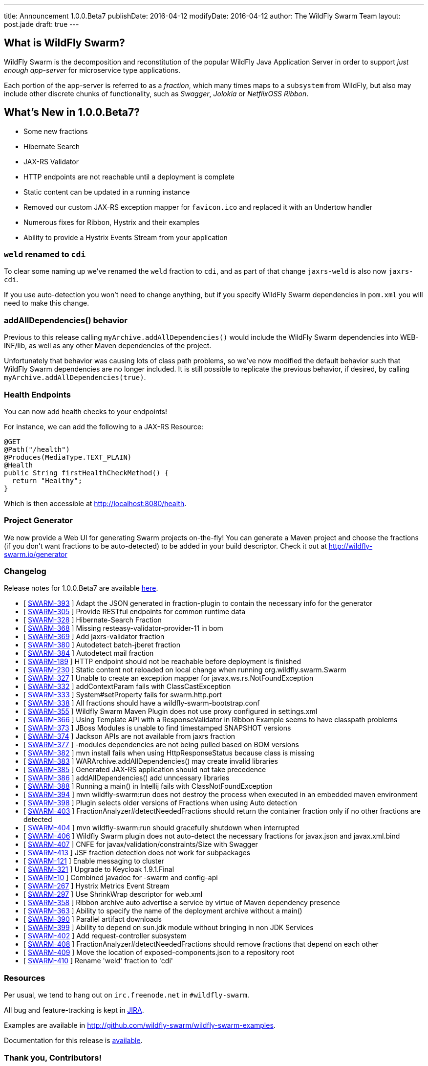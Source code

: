 ---
title: Announcement 1.0.0.Beta7
publishDate: 2016-04-12
modifyDate: 2016-04-12
author: The WildFly Swarm Team
layout: post.jade
draft: true
---

== What is WildFly Swarm?

WildFly Swarm is the decomposition and reconstitution of the popular
WildFly Java Application Server in order to support _just enough app-server_
for microservice type applications.

Each portion of the app-server is referred to as a _fraction_, which many times
maps to a `subsystem` from WildFly, but also may include other discrete chunks
of functionality, such as _Swagger_, _Jolokia_ or _NetflixOSS Ribbon_.

== What's New in 1.0.0.Beta7?

* Some new fractions
  * Hibernate Search
  * JAX-RS Validator
* HTTP endpoints are not reachable until a deployment is complete
* Static content can be updated in a running instance
* Removed our custom JAX-RS exception mapper for `favicon.ico` and replaced it with an Undertow handler
* Numerous fixes for Ribbon, Hystrix and their examples
* Ability to provide a Hystrix Events Stream from your application

=== `weld` renamed to `cdi`

To clear some naming up we've renamed the `weld` fraction to `cdi`, and as part of that
change `jaxrs-weld` is also now `jaxrs-cdi`.

If you use auto-detection you won't need to change anything, but if you specify
WildFly Swarm dependencies in `pom.xml` you will need to make this change.

=== addAllDependencies() behavior

Previous to this release calling `myArchive.addAllDependencies()` would include the WildFly Swarm dependencies
into WEB-INF/lib, as well as any other Maven dependencies of the project.

Unfortunately that behavior was causing lots of class path problems, so we've now
modified the default behavior such that WildFly Swarm dependencies are no longer
included. It is still possible to replicate the previous behavior, if desired,
by calling `myArchive.addAllDependencies(true)`.

=== Health Endpoints

You can now add health checks to your endpoints!

For instance, we can add the following to a JAX-RS Resource:

[source,java]
----
@GET
@Path("/health")
@Produces(MediaType.TEXT_PLAIN)
@Health
public String firstHealthCheckMethod() {
  return "Healthy";
}
----

Which is then accessible at http://localhost:8080/health.

=== Project Generator

We now provide a Web UI for generating Swarm projects on-the-fly! You can generate a Maven project and choose the fractions (if you don't want fractions to be auto-detected) to be added in your build descriptor. Check it out at http://wildfly-swarm.io/generator

=== Changelog

Release notes for 1.0.0.Beta7 are available https://issues.jboss.org/secure/ConfigureReport.jspa?versions=12330156&versions=12329794&versions=12329900&versions=12329901&versions=12329791&versions=12329975&versions=12329902&versions=12329796&versions=12330153&versions=12330152&versions=12329789&versions=12330151&versions=12330076&sections=all&style=html&selectedProjectId=12317020&reportKey=org.jboss.labs.jira.plugin.release-notes-report-plugin%3Areleasenotes&Next=Next[here].

++++
<ul>
  <li>[ <a href="https://issues.jboss.org/browse/SWARM-393">SWARM-393</a> ] Adapt the JSON generated in fraction-plugin to contain the necessary info for the generator</li>
  <li>[ <a href="https://issues.jboss.org/browse/SWARM-305">SWARM-305</a> ] Provide RESTful endpoints for common runtime data </li>
  <li>[ <a href="https://issues.jboss.org/browse/SWARM-328">SWARM-328</a> ] Hibernate-Search Fraction</li>
  <li>[ <a href="https://issues.jboss.org/browse/SWARM-368">SWARM-368</a> ] Missing resteasy-validator-provider-11 in bom</li>
  <li>[ <a href="https://issues.jboss.org/browse/SWARM-369">SWARM-369</a> ] Add jaxrs-validator fraction</li>
  <li>[ <a href="https://issues.jboss.org/browse/SWARM-380">SWARM-380</a> ] Autodetect batch-jberet fraction</li>
  <li>[ <a href="https://issues.jboss.org/browse/SWARM-384">SWARM-384</a> ] Autodetect mail fraction</li>
  <li>[ <a href="https://issues.jboss.org/browse/SWARM-189">SWARM-189</a> ] HTTP endpoint should not be reachable before deployment is finished</li>
  <li>[ <a href="https://issues.jboss.org/browse/SWARM-230">SWARM-230</a> ] Static content not reloaded on local change when running org.wildfly.swarm.Swarm</li>
  <li>[ <a href="https://issues.jboss.org/browse/SWARM-327">SWARM-327</a> ] Unable to create an exception mapper for javax.ws.rs.NotFoundException</li>
  <li>[ <a href="https://issues.jboss.org/browse/SWARM-332">SWARM-332</a> ] addContextParam fails with ClassCastException</li>
  <li>[ <a href="https://issues.jboss.org/browse/SWARM-333">SWARM-333</a> ] System#setProperty fails for swarm.http.port</li>
  <li>[ <a href="https://issues.jboss.org/browse/SWARM-338">SWARM-338</a> ] All fractions should have a wildfly-swarm-bootstrap.conf</li>
  <li>[ <a href="https://issues.jboss.org/browse/SWARM-355">SWARM-355</a> ] Wildfly Swarm Maven Plugin does not use proxy configured in settings.xml</li>
  <li>[ <a href="https://issues.jboss.org/browse/SWARM-366">SWARM-366</a> ] Using Template API with a ResponseValidator in Ribbon Example seems to have classpath problems</li>
  <li>[ <a href="https://issues.jboss.org/browse/SWARM-373">SWARM-373</a> ] JBoss Modules is unable to find timestamped SNAPSHOT versions</li>
  <li>[ <a href="https://issues.jboss.org/browse/SWARM-374">SWARM-374</a> ] Jackson APIs are not available from jaxrs fraction</li>
  <li>[ <a href="https://issues.jboss.org/browse/SWARM-377">SWARM-377</a> ] -modules dependencies are not being pulled based on BOM versions</li>
  <li>[ <a href="https://issues.jboss.org/browse/SWARM-382">SWARM-382</a> ] mvn install fails when using HttpResponseStatus because class is missing</li>
  <li>[ <a href="https://issues.jboss.org/browse/SWARM-383">SWARM-383</a> ] WARArchive.addAllDependencies() may create invalid libraries</li>
  <li>[ <a href="https://issues.jboss.org/browse/SWARM-385">SWARM-385</a> ] Generated JAX-RS application should not take precedence</li>
  <li>[ <a href="https://issues.jboss.org/browse/SWARM-386">SWARM-386</a> ] addAllDependencies() add unncessary libraries</li>
  <li>[ <a href="https://issues.jboss.org/browse/SWARM-388">SWARM-388</a> ] Running a main() in Intellij fails with ClassNotFoundException</li>
  <li>[ <a href="https://issues.jboss.org/browse/SWARM-394">SWARM-394</a> ] mvn wildfly-swarm:run does not destroy the process when executed in an embedded maven environment</li>
  <li>[ <a href="https://issues.jboss.org/browse/SWARM-398">SWARM-398</a> ] Plugin selects older versions of Fractions when using Auto detection</li>
  <li>[ <a href="https://issues.jboss.org/browse/SWARM-403">SWARM-403</a> ] FractionAnalyzer#detectNeededFractions should return the container fraction only if no other fractions are detected</li>
  <li>[ <a href="https://issues.jboss.org/browse/SWARM-404">SWARM-404</a> ] mvn wildfly-swarm:run should gracefully shutdown when interrupted</li>
  <li>[ <a href="https://issues.jboss.org/browse/SWARM-406">SWARM-406</a> ] Wildfly Swarm plugin does not auto-detect the necessary fractions for javax.json and javax.xml.bind</li>
  <li>[ <a href="https://issues.jboss.org/browse/SWARM-407">SWARM-407</a> ] CNFE for javax/validation/constraints/Size with Swagger</li>
  <li>[ <a href="https://issues.jboss.org/browse/SWARM-413">SWARM-413</a> ] JSF fraction detection does not work for subpackages </li>
  <li>[ <a href="https://issues.jboss.org/browse/SWARM-121">SWARM-121</a> ] Enable messaging to cluster</li>
  <li>[ <a href="https://issues.jboss.org/browse/SWARM-321">SWARM-321</a> ] Upgrade to Keycloak 1.9.1.Final</li>
  <li>[ <a href="https://issues.jboss.org/browse/SWARM-10">SWARM-10</a> ] Combined javadoc for -swarm and config-api</li>
  <li>[ <a href="https://issues.jboss.org/browse/SWARM-267">SWARM-267</a> ] Hystrix Metrics Event Stream </li>
  <li>[ <a href="https://issues.jboss.org/browse/SWARM-297">SWARM-297</a> ] Use ShrinkWrap descriptor for web.xml</li>
  <li>[ <a href="https://issues.jboss.org/browse/SWARM-358">SWARM-358</a> ] Ribbon archive auto advertise a service by virtue of Maven dependency presence</li>
  <li>[ <a href="https://issues.jboss.org/browse/SWARM-363">SWARM-363</a> ] Ability to specify the name of the deployment archive without a main()</li>
  <li>[ <a href="https://issues.jboss.org/browse/SWARM-390">SWARM-390</a> ] Parallel artifact downloads</li>
  <li>[ <a href="https://issues.jboss.org/browse/SWARM-399">SWARM-399</a> ] Ability to depend on sun.jdk module without bringing in non JDK Services</li>
  <li>[ <a href="https://issues.jboss.org/browse/SWARM-402">SWARM-402</a> ] Add request-controller subsystem</li>
  <li>[ <a href="https://issues.jboss.org/browse/SWARM-408">SWARM-408</a> ] FractionAnalyzer#detectNeededFractions should remove fractions that depend on each other</li>
  <li>[ <a href="https://issues.jboss.org/browse/SWARM-409">SWARM-409</a> ] Move the location of exposed-components.json to a repository root</li>
  <li>[ <a href="https://issues.jboss.org/browse/SWARM-410">SWARM-410</a> ] Rename 'weld' fraction to 'cdi'</li>
</ul>
++++


=== Resources

Per usual, we tend to hang out on `irc.freenode.net` in `#wildfly-swarm`.

All bug and feature-tracking is kept in http://issues.jboss.org/browse/SWARM[JIRA].

Examples are available in http://github.com/wildfly-swarm/wildfly-swarm-examples.

Documentation for this release is http://wildfly-swarm.io/documentation/1-0-0-Beta7[available].

=== Thank you, Contributors!

We appreciate all of our contributors since the last release:

*Core*

- Heiko Braun
- Toby Crawley
- Thomas Diesler
- Ken Finnigan
- George Gastaldi
- Bob McWhirter

*Examples*

- Toby Crawley
- Ken Finnigan
- Bob McWhirter
- Lukáš Vlček

*Documentation*

- Toby Crawley
- Ken Finnigan
- Bob McWhirter
